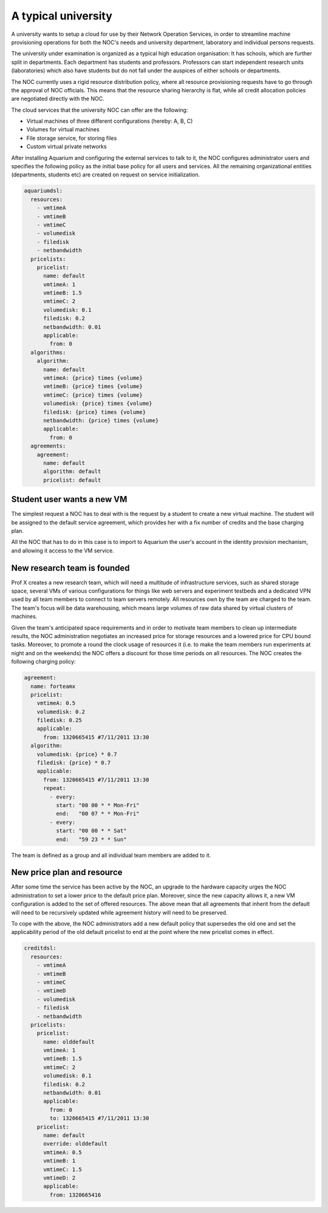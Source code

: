A typical university
^^^^^^^^^^^^^^^^^^^^

A university wants to setup a cloud for use by their Network Operation Services,
in order to streamline machine provisioning operations for both the NOC's needs
and university department, laboratory and individual persons requests.

The university under examination is organized as a typical high education
organisation: It has schools, which are further split in departments. Each
department has students and professors. Professors can start independent
research units (laboratories) which also have students but do not fall under
the auspices of either schools or departments.

The NOC currently uses a rigid resource distribution policy, where all resource
provisioning requests have to go through the approval of NOC officials. This
means that the resource sharing hierarchy is flat, while all credit allocation
policies are negotiated directly with the NOC. 

The cloud services that the university NOC can offer are the following:

- Virtual machines of three different configurations (hereby: A, B, C)
- Volumes for virtual machines
- File storage service, for storing files
- Custom virtual private networks

After installing Aquarium and configuring the external services to talk to it,
the NOC configures administrator users and specifies the following policy as
the initial base policy for all users and services. All the remaining
organizational entities (departments, students etc) are created on request on
service initialization.

.. code-block:: yaml

  aquariumdsl:
    resources:
      - vmtimeA
      - vmtimeB
      - vmtimeC
      - volumedisk
      - filedisk
      - netbandwidth
    pricelists:
      pricelist: 
        name: default
        vmtimeA: 1
        vmtimeB: 1.5
        vmtimeC: 2
        volumedisk: 0.1
        filedisk: 0.2
        netbandwidth: 0.01
        applicable: 
          from: 0
    algorithms:
      algorithm:
        name: default
        vmtimeA: {price} times {volume}
        vmtimeB: {price} times {volume}
        vmtimeC: {price} times {volume}
        volumedisk: {price} times {volume}
        filedisk: {price} times {volume}
        netbandwidth: {price} times {volume}
        applicable: 
          from: 0
    agreements:
      agreement:
        name: default
        algorithm: default
        pricelist: default


Student user wants a new VM
~~~~~~~~~~~~~~~~~~~~~~~~~~~

The simplest request a NOC has to deal with is the request by a student
to create a new virtual machine. The student will be assigned to the 
default service agreement, which provides her with a fix number of credits
and the base charging plan. 

All the NOC that has to do in this case is to import to Aquarium the user's
account in the identity provision mechanism, and allowing it access to 
the VM service.

New research team is founded 
~~~~~~~~~~~~~~~~~~~~~~~~~~~~

Prof X creates a new research team, which will need a multitude of
infrastructure services, such as shared storage space, several VMs of
various configurations for things like web servers and experiment testbeds
and a dedicated VPN used by all team members to connect to team servers remotely.
All resources own by the team are charged to the team. The team's focus will
be data warehousing, which means large volumes of raw data shared by virtual
clusters of machines.

Given the team's anticipated space requirements and in order to motivate team
members to clean up intermediate results, the NOC administration negotiates an
increased price for storage resources and a lowered price for CPU bound tasks.
Moreover, to promote a round the clock usage of resources it (i.e. to make the
team members run experiments at night and on the weekends) the NOC offers a
discount for those time periods on all resources. The NOC creates the following
charging policy:

.. code-block:: yaml

  agreement:
    name: forteamx
    pricelist:
      vmtimeA: 0.5
      volumedisk: 0.2
      filedisk: 0.25
      applicable: 
        from: 1320665415 #7/11/2011 13:30
    algorithm:
      volumedisk: {price} * 0.7
      filedisk: {price} * 0.7
      applicable:
        from: 1320665415 #7/11/2011 13:30
        repeat:
          - every:
            start: "00 00 * * Mon-Fri"
            end:   "00 07 * * Mon-Fri"
          - every:
            start: "00 00 * * Sat"
            end:   "59 23 * * Sun"

The team is defined as a group and all individual team members are added to it.


New price plan and resource
~~~~~~~~~~~~~~~~~~~~~~~~~~~

After some time the service has been active by the NOC, an upgrade to the
hardware capacity urges the NOC administration to set a lower price to the
default price plan. Moreover, since the new capacity allows it, a new VM
configuration is added to the set of offered resources. The above mean that
all agreements that inherit from the default will need to be recursively
updated while agreement history will need to be preserved.

To cope with the above, the NOC administrators add a new default policy that
supersedes the old one and set the applicability period of the old default 
pricelist to end at the point where the new pricelist comes in effect. 

.. code-block:: yaml

  creditdsl:
    resources:
      - vmtimeA
      - vmtimeB
      - vmtimeC
      - vmtimeD
      - volumedisk
      - filedisk
      - netbandwidth
    pricelists:
      pricelist: 
        name: olddefault
        vmtimeA: 1
        vmtimeB: 1.5
        vmtimeC: 2
        volumedisk: 0.1
        filedisk: 0.2
        netbandwidth: 0.01
        applicable: 
          from: 0
          to: 1320665415 #7/11/2011 13:30
      pricelist: 
        name: default
        override: olddefault
        vmtimeA: 0.5
        vmtimeB: 1
        vmtimeC: 1.5
        vmtimeD: 2
        applicable:
          from: 1320665416 
